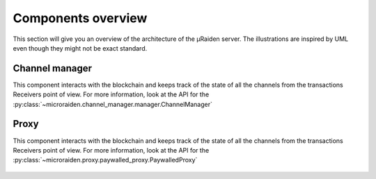 Components overview
-------------------

This section will give you an overview of the architecture of the µRaiden server.
The illustrations are inspired by UML even though they might not be exact standard.


Channel manager
~~~~~~~~~~~~~~~

This component interacts with the blockchain and keeps track of the state of all the channels from the
transactions Receivers point of view.
For more information, look at the API for the :py:class:`~microraiden.channel_manager.manager.ChannelManager`

.. figure:: /diagrams/ChannelManagerClass.png
   :alt: 

Proxy
~~~~~~~~~~~~~~~

This component interacts with the blockchain and keeps track of the state of all the channels from the
transactions Receivers point of view.
For more information, look at the API for the :py:class:`~microraiden.proxy.paywalled_proxy.PaywalledProxy`

.. figure:: /diagrams/ProxyClass.png
   :alt:

